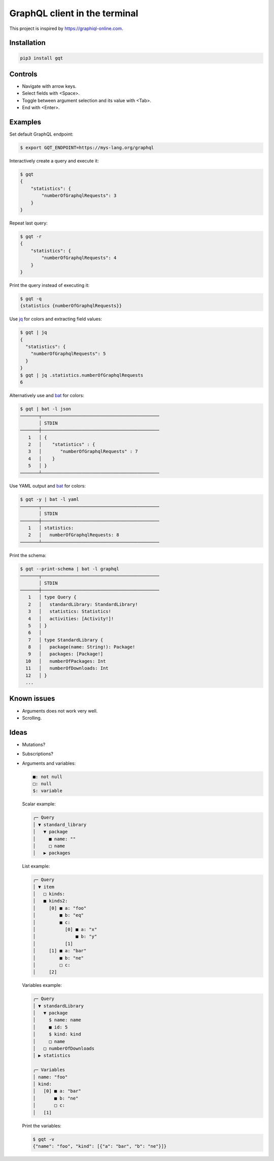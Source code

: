 GraphQL client in the terminal
==============================

This project is inspired by https://graphiql-online.com.

.. image:: https://github.com/eerimoq/gqt/raw/main/docs/assets/showcase.gif

Installation
------------

.. code-block:: shell

   pip3 install gqt

Controls
--------

- Navigate with arrow keys.

- Select fields with <Space>.

- Toggle between argument selection and its value with <Tab>.

- End with <Enter>.

Examples
--------

Set default GraphQL endpoint:

.. code-block:: shell

   $ export GQT_ENDPOINT=https://mys-lang.org/graphql

Interactively create a query and execute it:

.. code-block:: shell

   $ gqt
   {
       "statistics": {
           "numberOfGraphqlRequests": 3
       }
   }

Repeat last query:

.. code-block:: shell

   $ gqt -r
   {
       "statistics": {
           "numberOfGraphqlRequests": 4
       }
   }

Print the query instead of executing it:

.. code-block:: shell

   $ gqt -q
   {statistics {numberOfGraphqlRequests}}

Use `jq`_ for colors and extracting field values:

.. code-block:: shell

   $ gqt | jq
   {
     "statistics": {
       "numberOfGraphqlRequests": 5
     }
   }
   $ gqt | jq .statistics.numberOfGraphqlRequests
   6

Alternatively use and `bat`_ for colors:

.. code-block:: shell

   $ gqt | bat -l json
   ───────┬────────────────────────────────────────────
          │ STDIN
   ───────┼────────────────────────────────────────────
      1   │ {
      2   │    "statistics" : {
      3   │       "numberOfGraphqlRequests" : 7
      4   │    }
      5   │ }
   ───────┴────────────────────────────────────────────

Use YAML output and `bat`_ for colors:

.. code-block:: shell

   $ gqt -y | bat -l yaml
   ───────┬────────────────────────────────────────────
          │ STDIN
   ───────┼────────────────────────────────────────────
      1   │ statistics:
      2   │   numberOfGraphqlRequests: 8
   ───────┴────────────────────────────────────────────

Print the schema:

.. code-block:: shell

   $ gqt --print-schema | bat -l graphql
   ───────┬────────────────────────────────────────────
          │ STDIN
   ───────┼────────────────────────────────────────────
      1   │ type Query {
      2   │   standardLibrary: StandardLibrary!
      3   │   statistics: Statistics!
      4   │   activities: [Activity!]!
      5   │ }
      6   │
      7   │ type StandardLibrary {
      8   │   package(name: String!): Package!
      9   │   packages: [Package!]
     10   │   numberOfPackages: Int
     11   │   numberOfDownloads: Int
     12   │ }
     ...

Known issues
------------

- Arguments does not work very well.

- Scrolling.

Ideas
-----

- Mutations?

- Subscriptions?

- Arguments and variables:

  .. code-block::

     ■: not null
     □: null
     $: variable

  Scalar example:

  .. code-block::

     ╭─ Query
     │ ▼ standard_library
     │   ▼ package
     │     ■ name: ""
     │     □ name
     │   ▶ packages

  List example:

  .. code-block::

     ╭─ Query
     │ ▼ item
     │   □ kinds:
     │   ■ kinds2:
     │     [0] ■ a: "foo"
     │         ■ b: "eq"
     │         ■ c:
     │           [0] ■ a: "x"
     │               ■ b: "y"
     │           [1]
     │     [1] ■ a: "bar"
     │         ■ b: "ne"
     │         □ c:
     │     [2]

  Variables example:

  .. code-block::

     ╭─ Query
     │ ▼ standardLibrary
     │   ▼ package
     │     $ name: name
     │     ■ id: 5
     │     $ kind: kind
     │     □ name
     │   □ numberOfDownloads
     │ ▶ statistics

     ╭─ Variables
     │ name: "foo"
     │ kind:
     │   [0] ■ a: "bar"
     │       ■ b: "ne"
     │       □ c:
     │   [1]

  Print the variables:

  .. code-block:: shell

     $ gqt -v
     {"name": "foo", "kind": [{"a": "bar", "b": "ne"}]}

.. _jq: https://github.com/stedolan/jq
.. _bat: https://github.com/sharkdp/bat
